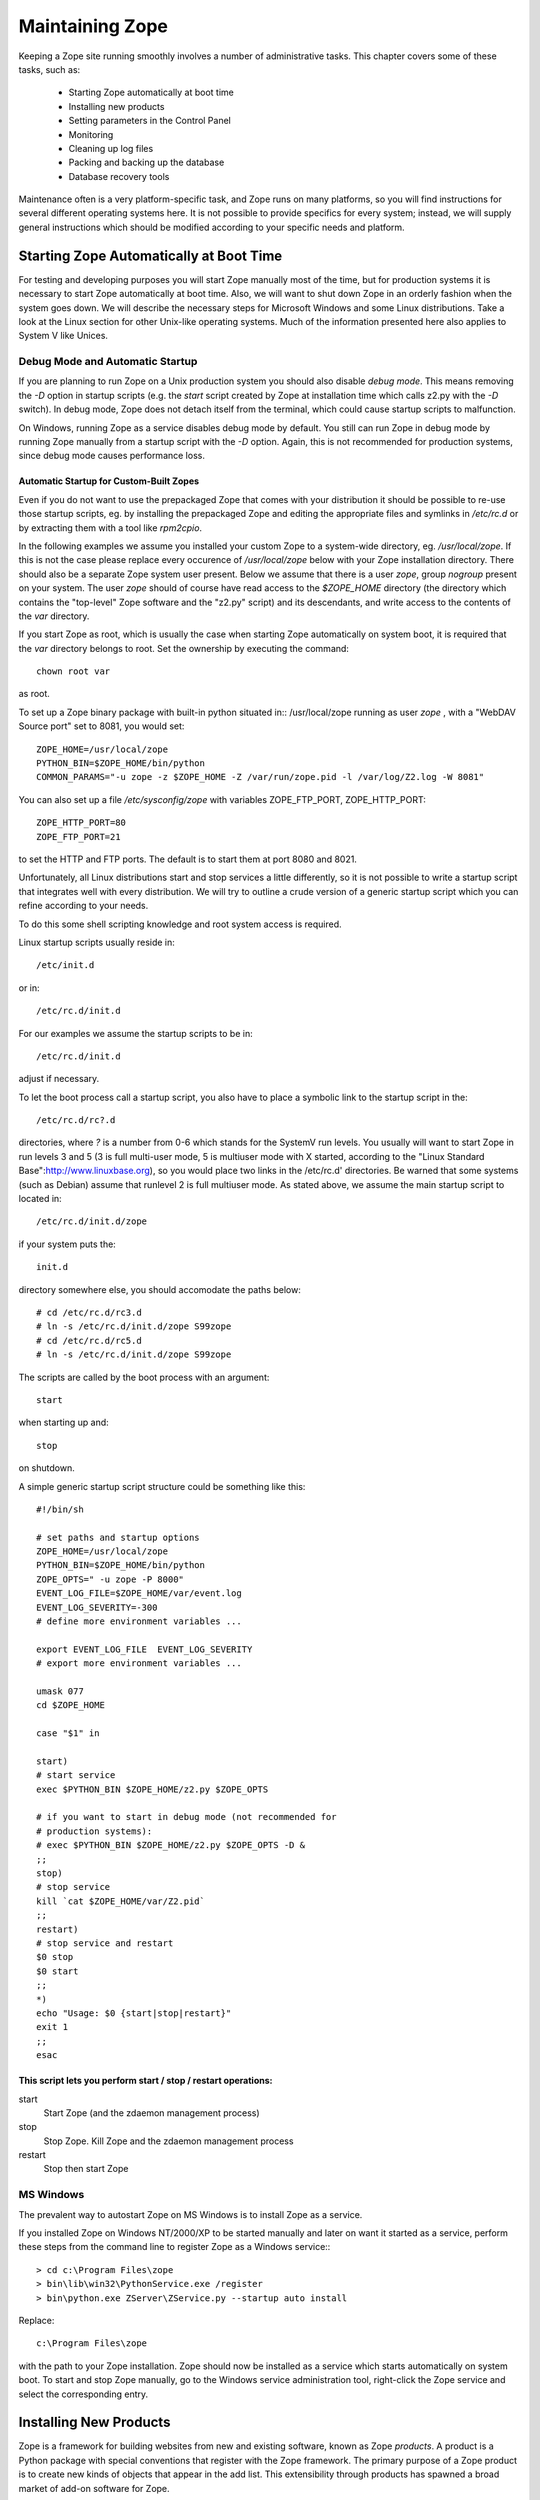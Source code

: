 Maintaining Zope
################

Keeping a Zope site running smoothly involves a number of administrative tasks.
This chapter covers some of these tasks, such as:

  - Starting Zope automatically at boot time
  - Installing new products
  - Setting parameters in the Control Panel
  - Monitoring
  - Cleaning up log files
  - Packing and backing up the database
  - Database recovery tools

Maintenance often is a very platform-specific task, and Zope runs on many
platforms, so you will find instructions for several different operating
systems here. It is not possible to provide specifics for every system;
instead, we will supply general instructions which should be modified according
to your specific needs and platform.

Starting Zope Automatically at Boot Time
========================================

For testing and developing purposes you will start Zope manually most of the
time, but for production systems it is necessary to start Zope automatically at
boot time. Also, we will want to shut down Zope in an orderly fashion when the
system goes down. We will describe the necessary steps for Microsoft Windows
and some Linux distributions. Take a look at the Linux section for other
Unix-like operating systems. Much of the information presented here also
applies to System V like Unices.

Debug Mode and Automatic Startup
++++++++++++++++++++++++++++++++

If you are planning to run Zope on a Unix production system you should also
disable *debug mode*. This means removing the `-D` option in startup scripts
(e.g. the `start` script created by Zope at installation time which calls z2.py
with the `-D` switch). In debug mode, Zope does not detach itself
from the terminal, which could cause startup scripts to malfunction.

On Windows, running Zope as a service disables debug mode by default. You still
can run Zope in debug mode by running Zope manually from a startup script with
the `-D` option.
Again, this is not recommended for production systems, since debug mode causes
performance loss.

Automatic Startup for Custom-Built Zopes
~~~~~~~~~~~~~~~~~~~~~~~~~~~~~~~~~~~~~~~~

Even if you do not want to use the prepackaged Zope that comes with your
distribution it should be possible to re-use those startup scripts, eg. by
installing the prepackaged Zope and editing the appropriate files and symlinks
in `/etc/rc.d` or by extracting them with a tool like `rpm2cpio`.

In the following examples we assume you installed your custom Zope to a
system-wide directory, eg. `/usr/local/zope`. If this is not the case please
replace every occurence of `/usr/local/zope` below with your Zope installation
directory. There should also be a separate Zope system user present. Below we
assume that there is a user `zope`, group `nogroup` present on your system. The
user `zope` should of course have read access to the `$ZOPE_HOME` directory
(the directory which contains the "top-level" Zope software and the "z2.py"
script) and its descendants, and write access to the contents of the `var`
directory.

If you start Zope as root, which is usually the case when starting Zope
automatically on system boot, it is required that the `var` directory belongs
to root. Set the ownership by executing the command::

  chown root var

as root.

To set up a Zope binary package with built-in python situated in::
/usr/local/zope running as user `zope` , with a "WebDAV Source port" set to
8081, you would set::

  ZOPE_HOME=/usr/local/zope
  PYTHON_BIN=$ZOPE_HOME/bin/python
  COMMON_PARAMS="-u zope -z $ZOPE_HOME -Z /var/run/zope.pid -l /var/log/Z2.log -W 8081"

You can also set up a file `/etc/sysconfig/zope` with variables ZOPE_FTP_PORT,
ZOPE_HTTP_PORT::

  ZOPE_HTTP_PORT=80
  ZOPE_FTP_PORT=21

to set the HTTP and FTP ports. The default is to start them at port 8080 and
8021.

Unfortunately, all Linux distributions start and stop services a little
differently, so it is not possible to write a startup script that integrates
well with every distribution. We will try to outline a crude version of a
generic startup script which you can refine according to your needs.

To do this some shell scripting knowledge and root system access is required.

Linux startup scripts usually reside in::

  /etc/init.d

or in::

  /etc/rc.d/init.d

For our examples we assume the startup scripts to be in::

  /etc/rc.d/init.d

adjust if necessary.

To let the boot process call a startup script, you also have to place a
symbolic link to the startup script in the::

  /etc/rc.d/rc?.d

directories, where `?` is a number from 0-6 which stands for the SystemV run
levels. You usually will want to start Zope in run levels 3 and 5 (3 is full
multi-user mode, 5 is multiuser mode with X started, according to the "Linux
Standard Base":http://www.linuxbase.org), so you would place two links in the
/etc/rc.d' directories. Be warned that some systems (such as Debian) assume
that runlevel 2 is full multiuser mode. As stated above, we assume the main
startup script to located in::

  /etc/rc.d/init.d/zope

if your system puts the::

  init.d

directory somewhere else, you should accomodate the paths below::

  # cd /etc/rc.d/rc3.d
  # ln -s /etc/rc.d/init.d/zope S99zope
  # cd /etc/rc.d/rc5.d
  # ln -s /etc/rc.d/init.d/zope S99zope

The scripts are called by the boot process with an argument::

  start

when starting up and::

  stop

on shutdown.

A simple generic startup script structure could be something like this::

  #!/bin/sh

  # set paths and startup options
  ZOPE_HOME=/usr/local/zope
  PYTHON_BIN=$ZOPE_HOME/bin/python
  ZOPE_OPTS=" -u zope -P 8000"
  EVENT_LOG_FILE=$ZOPE_HOME/var/event.log
  EVENT_LOG_SEVERITY=-300
  # define more environment variables ...

  export EVENT_LOG_FILE  EVENT_LOG_SEVERITY
  # export more environment variables ...

  umask 077
  cd $ZOPE_HOME

  case "$1" in 

  start)
  # start service
  exec $PYTHON_BIN $ZOPE_HOME/z2.py $ZOPE_OPTS

  # if you want to start in debug mode (not recommended for
  # production systems):
  # exec $PYTHON_BIN $ZOPE_HOME/z2.py $ZOPE_OPTS -D &
  ;;
  stop)
  # stop service
  kill `cat $ZOPE_HOME/var/Z2.pid`
  ;;
  restart)
  # stop service and restart
  $0 stop
  $0 start
  ;;            
  *)
  echo "Usage: $0 {start|stop|restart}"
  exit 1
  ;;
  esac

This script lets you perform start / stop / restart operations:
~~~~~~~~~~~~~~~~~~~~~~~~~~~~~~~~~~~~~~~~~~~~~~~~~~~~~~~~~~~~~~~

start
  Start Zope (and the zdaemon management process)

stop
  Stop Zope. Kill Zope and the zdaemon management process

restart
  Stop then start Zope

MS Windows
++++++++++

The prevalent way to autostart Zope on MS Windows is to install
Zope as a service.

If you installed Zope on Windows NT/2000/XP to be started manually and later on
want it started as a service, perform these steps from the command line to
register Zope as a Windows service:::

  > cd c:\Program Files\zope
  > bin\lib\win32\PythonService.exe /register 
  > bin\python.exe ZServer\ZService.py --startup auto install

Replace::

  c:\Program Files\zope

with the path to your Zope installation. Zope should now be installed as a
service which starts automatically on system boot. To start and stop Zope
manually, go to the Windows service administration tool, right-click the Zope
service and select the corresponding entry.

Installing New Products
=======================

Zope is a framework for building websites from new and existing software, known
as Zope *products*. A product is a Python package with special conventions that
register with the Zope framework. The primary purpose of a Zope product is to
create new kinds of objects that appear in the add list. This extensibility
through products has spawned a broad market of add-on software for Zope.

The guidelines for packaging a product are given in the "Packaging Products"
section in the `Zope Products chapter of the Zope Developer Guide
<http://www.zope.org/Products>`_. However, since these guidelines are not
enforced, many Zope products adhere to different conventions. This section will
discuss the different approaches to installing Zope packages.

To install a Zope product, you first download an archive file from a website,
such as the `Downloads section <http://www.zope.org/Products>`_ of zope.org.
These archive files come in several varieties, such as tgz (gzipped tar files)
zip (the popular ZIP format common on Windows), and others.

In general, unpacking these archives will create a subdirectory containing the
Product itself. For instance, the::

  Poll-1.0.tgz

archive file in the "Packaging Products" section mentioned above contains a
subdirectory of `Poll`. All the software is contained in this directory.

To install the product, you unarchive the file in the::

  lib/python/Products

directory. In the Poll example, this will create a directory::

  lib/python/Products/Poll

Unfortunately not all Zope developers adhere to this convention. Often the
archive file will have the::

  lib/python/Products

part of the path included. Worse, the archive might contain no directory, and
instead have all the files in the top-level of the archive. Thus, it is advised
to inspect the contents of the archive first.

Once you have the new directory in::

  lib/python/Products

you need to tell Zope that a new product has been added. You can do this by
restarting your Zope server through the Control Panel of the Zope Management
Interface (ZMI), or, on POSIX systems, by sending the Zope process a::

  -HUP

signal. For instance, from the Zope directory:::

  kill -HUP `cat var/Z2.pid`

If your Zope server is running in debug mode, a log message will appear
indicating a new product has been discovered and registered.

To confirm that your product is installed, log into your Zope site and visit
the Control Panel's Products section. You should see the new product appear in
the list of installed products.

If there was a problem with the installation, the Control Panel will list it as
a "Broken Product". Usually this is because Python had a problem importing a
package, or the software had a syntax error. You can visit the broken product
in the Control Panel and click on its *Traceback* tab. You will see the Python
traceback generated when the package was imported.

A traceback generally will tell you what went wrong with the import. For
instance, a package the software depends on could be missing. To illustrate
this take a look at the traceback below - a result of trying to install
CMFOODocument:http://www.zope.org/Members/longsleep/CMFOODocument without the
(required) CMF package:::

  Traceback (most recent call last):
  File "/usr/share/zope/2.6.0/lib/python/OFS/Application.py", line 541, in import_product
  product=__import__(pname, global_dict, global_dict, silly)
  File "/usr/share/zope/2.6.0/lib/python/Products/CMFOODocument/__init__.py", line 19, in ?
  import OODocument
  File "/usr/share/zope/2.6.0/lib/python/Products/CMFOODocument/OODocument.py", line 31, in ?
  from Products.CMFCore.PortalContent import NoWL, ResourceLockedError
  ImportError: No module named CMFCore.PortalContent

Server Settings
===============

The Zope server has a number of settings that can be adjusted for performance.
Unfortunately, performance tuning is not an exact science, that is, there is no
recipe for setting parameters. Rather, you have to test every change. To load
test a site, you should run a test setup with easily reproducible results. Load
test a few significant spots in your application. The trick is to identify
typical situations while still permitting automated testing. There are several
tools to load test websites. One of the simple yet surprisingly useful tools
is::

  ab

which comes with Apache distributions. With `ab` you can test individual URLs,
optionally providing cookies and POST data. Other tools often allow one to
create or record a user session and playing it back multiple times. See eg. the
`Open System Testing Architecture <http://www.opensta.org>`_, `JMeter
<http://jakarta.apache.org/jmeter>`_, or Microsoft's `Web Application Stress
Tool
<http://www.microsoft.com/technet/treeview/default.asp?url=/technet/itsolutions/intranet/downloads/webstres.asp>`_.

Database Cache
++++++++++++++

The most important is the database cache setting. To adjust these settings,
visit the Control Panel and click on the *Database* link.

There are usually seven database connections to the internal Zope database (see
*Database Connections* below for information about how to change the number of
connections). Each connection gets its own database cache. The "Target number
of objects in memory per cache" setting controls just that - the system will
try not to put more than this number of persistent Zope objects into RAM per
database connection. So if this number is set to 400 and there are seven
database connections configured, there should not be more than 2800 objects
sitting in memory. Obviously, this does not say much about memory consumption,
since the objects might be anything in size - from a few hundred bytes upwards.
The cache favors commonly used objects - it wholly depends on your application
and the kind of objects which memory consumption will result from the number
set here. As a rule, Zope objects are about as big as the data they contain.
There is only little overhead in wrapping data into Zope objects.

ZServer Threads
+++++++++++++++

This number determines how many ZServer threads Zope starts to service
requests. The default number is four (4). You may try to increase this number
if you are running a heavily loaded website. If you want to increase this to
more than seven (7) threads, you also should increase the number of database
connections (see the next section).

Database Connections
++++++++++++++++++++

We briefly mentioned Zope's internal database connections in the *Database
Cache* section above. Out of the box, the number of database connections is
hardwired to seven (7); but this can be changed. There is no "knob" to change
this number so in order to change the number of database connections, you will
need to enter quite deep into the systems' bowels. It is probably a wise idea
to back up your Zope installation before following any of the instructions
below.

Each database connection maintains its own cache (see above, "Database Cache"),
so bumping the number of connections up increases memory requirements. Only
change this setting if you're sure you have the memory to spare.

To change this setting, create a file called "custom_zodb.py" in your Zope
installation directory. In this file, put the following code::

  import ZODB.FileStorage
  import ZODB.DB

  filename = os.path.join(INSTANCE_HOME, 'var', 'Data.fs')
  Storage = ZODB.FileStorage.FileStorage(filename)
  DB = ZODB.DB(Storage, pool_size=25, cache_size=2000)

This only applies if you are using the standard Zope FileStorage storage.

The "pool_size" parameter is the number of database connections. Note that the
number of database connections should always be higher than the number of
ZServer threads by a few (it doesn't make sense to have fewer database
connections than threads). See above on how to change the number of ZServer
threads.

Signals (POSIX only)
====================

Signals are a POSIX inter-process communications mechanism. If you are using
Windows then this documentation does not apply.

Zope responds to signals which are sent to the process id specified in the file
'$ZOPE_HOME/var/Z2.pid':

SIGHUP
  close open database connections, then restart the server process. The common
  idiom for restarting a Zope server is::

    kill -HUP `cat $ZOPE_HOME/var/Z2.pid`

SIGTERM
  close open database connections then shut down. The common idiom for shutting
  down Zope is::

    kill -TERM `cat $ZOPE_HOME/var/Z2.pid`

SIGINT
  same as SIGTERM

SIGUSR2
  close and re-open all Zope log files (z2.log, event log, detailed log.) The
  common idiom after rotating Zope log files is::

    kill -USR2 `cat $ZOPE_HOME/var/Z2.pid`

The process id written to the::

  Z2.pid

file depends on whether Zope is run under the::

  zdaemon

management process. If Zope is run under a management process (as it is by
default) then the pid of the management process is recorded here. Relevant
signals sent to the management process are forwarded on to the server process.
Specifically, it forwards all those signals listed above, plus SIGQUIT and
SIGUSR1. If Zope is not using a management process (-Z0 on the z2.py command
line), the server process records its own pid into `z2.pid`, but all signals
work the same way.

Monitoring
==========

To detect problems (both present and future) when running Zope on production
systems, it is wise to watch a few parameters.

Monitor the Event Log and the Access Log
++++++++++++++++++++++++++++++++++++++++

If you set the EVENT_LOG_FILE (formerly known as the STUPID_LOG_FILE) as an
environment variable or a parameter to the startup script, you can find
potential problems logged to the file set there. Each log entry is tagged with
a severity level, ranging from TRACE (lowest) to PANIC (highest). You can set
the verbosity of the event log with the environment variable
EVENT_LOG_SEVERITY. You have to set this to an integer value - see below::

  TRACE=-300   -- Trace messages

  DEBUG=-200   -- Debugging messages

  BLATHER=-100 -- Somebody shut this app up.

  INFO=0       -- For things like startup and shutdown.

  PROBLEM=100  -- This isn't causing any immediate problems, but deserves
                  attention.

  WARNING=100  -- A wishy-washy alias for PROBLEM.

  ERROR=200    -- This is going to have adverse effects.

  PANIC=300    -- We're dead!

So, for example setting EVENT_LOG_SEVERITY=-300 should give you all log
messages for Zope and Zope applications that use Zopes' logging system.

You also should look at your access log (usually placed in
$ZOPE_HOME/var/Z2.log). The Z2.log file is recorded in the `Common Log Format
<http://www.w3.org/Daemon/User/Config/Logging.html#common-logfile-format>`_.
The sixth field of each line contains the HTTP status code. Look out for status
codes of 5xx, server error. Server errors often point to performance problems.

Monitor the HTTP Service
++++++++++++++++++++++++

You can find several tools on the net which facilitate monitoring of remote
services, for example `Nagios <http://www.nagios.org/>`_ or `VisualPulse
<http://www.visualware.com/visualpulse>`_.

For a simple "ping" type of HTTP monitoring, you could also try to put a small
DTML Method with a known value on your server, for instance only containing the
character "1". Then, using something along the line of the shell script below,
you could periodically request the URL of this DTML Method, and mail an error
report if we are getting some other value (note the script below requires a
Un*x-like operating system)::

  #!/bin/sh

  # configure the values below
  URL="http://localhost/ping"
  EXPECTED_ANSWER="1"
  MAILTO="your.mailaddress@domain.name"
  SUBJECT="There seems to be a problem with your website"
  MAIL_BIN="/bin/mail"

  resp=`wget -O - -q -t 1 -T 1 $URL`
  if [ "$resp" != "$EXPECTED_ANSWER" ]; then
  $MAIL_BIN -s "$SUBJECT" $MAILTO <<EOF
  The URL 
  ----------------------------------------------
  $URL 
  ----------------------------------------------
  did not respond with the expected value of $EXPECTED_ANSWER. 
  EOF
  fi;

Run this script eg. every 10 minutes from cron and you should be set for simple
tasks. Be aware though that we do not handle connections timeouts well here. If
the connection hangs, for instance because of firewall misconfiguration `wget`
will likely wait for quite a while (around 15 minutes) before it reports an
error.

Log Files
=========

There are two main sources of log information in Zope, the access log and the
event log.

Access Log
++++++++++

The access log records every request made to the HTTP server. It is recorded in
the `Common Log Format
<http://www.w3.org/Daemon/User/Config/Logging.html#common-logfile-format>`_.

The default target of the access log is the file $ZOPE_HOME/var/Z2.log. Under
Unix it is however possible to direct this to the syslog by setting the
environment variable ZSYSLOG_ACCESS to the desired domain socket (usually
`/dev/log`)

If you are using syslog, you can also set a facility name by setting the
environment variable ZSYSLOG_FACILITY. It is also possible to log to a remote
machine. This is also controlled, you might have guessed it, by an environment
variable. The variable is called ZSYSLOG_SERVER and should be set to a string
of the form "host:port" where host is the remote logging machine name or IP
address and port is the port number the syslog daemon is listening on (usually
514).

Event Log
+++++++++

The event log (formerly also called "stupid log") logs Zope and third-party
application message. The ordinary log method is to log to a file specified by
the EVENT_LOG_FILE, eg. `EVENT_LOG_FILE=$ZOPE_HOME/var/event.log`.

On Unix it is also possible to use the syslog daemon by setting the environment
variable ZSYSLOG to the desired Unix domain socket, usually `/dev/log` . Like
with access logs (see above), it is possible to set a facility name by setting
the ZSYSLOG_FACILITY environment variable, and to log to a remote logging
machine by setting the ZSYSLOG_SERVER variable to a string of the form
"host:port", where port usually should be 514.

You can coarsely control how much logging information you want to get by
setting the variable EVENT_LOG_SEVERITY to an integer number - see the section
"Monitor the Event Log and the Access Log" above.

Log Rotation
++++++++++++

Log files always grow, so it is customary to periodically rotate logs. This
means logfiles are closed, renamed (and optionally compressed) and new logfiles
get created. On Unix, there is the `logrotate` package which traditionally
handles this. A sample configuration might look like this::

  compress 
  /usr/local/zope/var/Z2.log {
  rotate 25
  weekly
  postrotate
  /sbin/kill -USR2 `cat /usr/local/zope/var/Z2.pid`
  endscript
  }

This would tell logrotate to compress all log files (not just Zope's!), handle
Zopes access log file, keep 25 rotated log files, do a log rotation every week,
and send the SIGUSR2 signal to Zope after rotation. This will cause Zope to
close the logfile and start a new one. See the documentation to `logrotate` for
further details.

On Windows there are no widespread tools for log rotation. You might try the
`KiWi Syslog Daemon <http://www.kiwisyslog.com>`_ and configure Zope to log to
it. Also see the sections "Access Log" and "Event Log" above.

Packing and Backing Up the FileStorage Database
===============================================

The storage used by default by Zope's built-in object database, FileStorage, is
an undoable storage. This essentially means changes to Zope objects do not
overwrite the old object data, rather the new object gets appended to the
database. This makes it possible to recreate an objects previous state, but it
also means that the file the objects are kept in (which usually resides in
$ZOPE_HOME/var/Data.fs) always keeps growing.

To get rid of obsolete objects, you need to:: `pack` the ZODB. This can be done
manually by opening Zopes Control_Panel and clicking on the "Database
Management" link. Zope offers you the option of removing only object version
older than an adjustable amount of days.

If you want to automatically pack the ZODB you could tickle the appropriate URL
with a small python script (the traditional filesystem based kind, not Zopes
"Script (Python)")::

  #!/usr/bin/python
  import sys, urllib
  host = sys.argv[1]
  days = sys.argv[2]
  url = "%s/Control_Panel/Database/manage_pack?days:float=%s" % (host, days)
  try: 
      f = urllib.urlopen(url).read()
  except IOError:
      print "Cannot open URL %s, aborting" % url
      print "Successfully packed ZODB on host %s" % host

The script takes two arguments, the URL of your server (eg.
http://mymachine.com) and the number of days old an object version has to be to
get discarded.

On Unix, put this in eg. the file::

  /usr/local/sbin/zope_pack

and make it executable with::

  chmod +x zope_pack

Then you can put in into your crontab with eg.::

  5 4 * * sun     /usr/local/sbin/zope_pack http://localhost 7

This would instruct your system to pack the ZODB on 4:05 every sunday. It would
connect to the local machine, and leave object versions younger than 7 days in
the ZODB.

Under Windows, you should use the scheduler to periodically start the script.
Put the above script in eg.::

  c:\Program Files\zope_pack.py

or whereever you keep custom scripts, and create a batch file::

  zope_pack.bat

with contents similar to the following:::

  "C:\Program Files\zope\bin\python.exe" "C:\Program Files\zope_pack.py" "http://localhost" 7

The first parameter to python is the path to the python script we just created.
The second is the root URL of the machine you want to pack, and the third is
the maximum age of object versions you want to keep. Now instruct the scheduler
to run this `.bat` file every week.

Zope backup is quite straightforward. If you are using the default storage
(FileStorage), all you need to do is to save the file::

  $ZOPE_HOME/var/Data.fs

This can be done online, because Zope only appends to the `Data.fs` file - and
if a few bytes are missing at the end of the file due to a copy while the file
is being written to, ZODB is usually capable of repairing that upon startup.
The only thing to worry about would be if someone were to be using the *Undo*
feature during backup. If you cannot ensure that this does not happen, you
should take one of two routes. The first is be to shutdown Zope prior to a
backup, and the second is to do a packing operation in combination with backup.
Packing the ZODB leaves a file `Data.fs.old` with the previous contents of the
ZODB. Since Zope does not write to that file anymore after packing, it is safe
to backup this file even if undo operations are performed on the live ZODB.

To backup `Data.fs` on Linux, you should not `tar` it directly, because `tar`
will exit with an error if files change in the middle of a `tar` operation.
Simply copying it over first will do the trick.

Database Recovery Tools
=======================

To recover data from corrupted ZODB database file (typically located in
`$ZOPE_HOME/var/Data.fs` ) there is a script `fsrecover.py` located in
$ZOPE_HOME/lib/python/ZODB.

fsrecover.py has the following help output::

  python fsrecover.py [ <options> ] inputfile outputfile

  Options:

  -f -- force output even if output file exists

  -v level -- Set the 
  verbosity level:

  0 -- Show progress indicator (default)

  1 -- Show transaction times and sizes

  2 -- Show transaction times and sizes, and
  show object (record) ids, versions, and sizes.

  -p -- Copy partial transactions. If a data record in the middle of a
  transaction is bad, the data up to the bad data are packed. The
  output record is marked as packed. If this option is not used,
  transaction with any bad data are skipped.

  -P t -- Pack data to t seconds in the past. Note that is the "-p"
  option is used, then t should be 0.        
